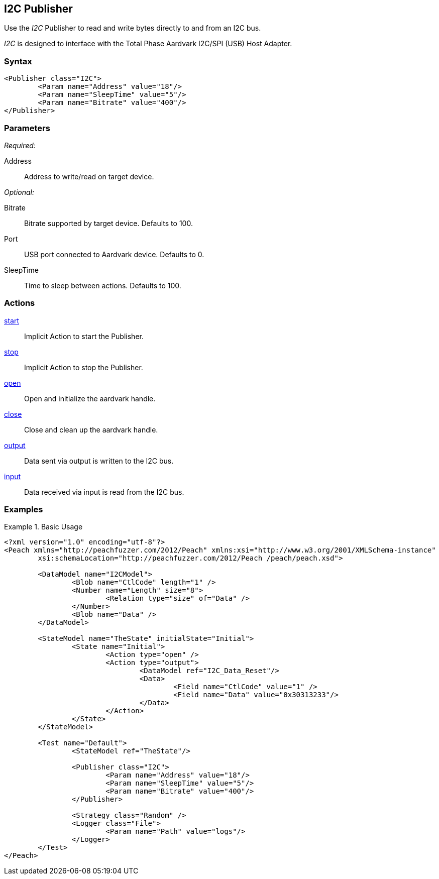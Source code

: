<<<
[[Publishers_I2C]]
== I2C Publisher

// Updates:
// 2/17/2014: Mick
// added example
// verified params and actions

Use the _I2C_ Publisher to read and write bytes directly to and from an I2C bus.

_I2C_ is designed to interface with the Total Phase Aardvark I2C/SPI (USB) Host Adapter. 

=== Syntax

[source,xml]
----
<Publisher class="I2C">
	<Param name="Address" value="18"/>
	<Param name="SleepTime" value="5"/>
	<Param name="Bitrate" value="400"/>
</Publisher>
----

=== Parameters

_Required:_

Address:: Address to write/read on target device.

_Optional:_

Bitrate:: Bitrate supported by target device. Defaults to 100.
Port:: USB port connected to Aardvark device. Defaults to 0.
SleepTime:: Time to sleep between actions. Defaults to 100.

=== Actions

xref:Action_start[start]:: Implicit Action to start the Publisher.
xref:Action_stop[stop]:: Implicit Action to stop the Publisher.
xref:Action_open[open]:: Open and initialize the aardvark handle.
xref:Action_close[close]:: Close and clean up the aardvark handle.
xref:Action_output[output]:: Data sent via output is written to the I2C bus.
xref:Action_input[input]:: Data received via input is read from the I2C bus.

=== Examples

.Basic Usage
==============
[source,xml]
----
<?xml version="1.0" encoding="utf-8"?>
<Peach xmlns="http://peachfuzzer.com/2012/Peach" xmlns:xsi="http://www.w3.org/2001/XMLSchema-instance"
	xsi:schemaLocation="http://peachfuzzer.com/2012/Peach /peach/peach.xsd">
   
	<DataModel name="I2CModel">
		<Blob name="CtlCode" length="1" />
		<Number name="Length" size="8">
			<Relation type="size" of="Data" />
		</Number>
		<Blob name="Data" />
	</DataModel>

	<StateModel name="TheState" initialState="Initial">    
		<State name="Initial">
			<Action type="open" />
			<Action type="output">
				<DataModel ref="I2C_Data_Reset"/>
				<Data>
					<Field name="CtlCode" value="1" />
					<Field name="Data" value="0x30313233"/>
				</Data>
			</Action>
		</State>
	</StateModel>

	<Test name="Default">
		<StateModel ref="TheState"/>

		<Publisher class="I2C">
			<Param name="Address" value="18"/>
			<Param name="SleepTime" value="5"/>
			<Param name="Bitrate" value="400"/>
		</Publisher>

		<Strategy class="Random" />
		<Logger class="File">
			<Param name="Path" value="logs"/>
		</Logger>
	</Test>
</Peach>
----
==============
